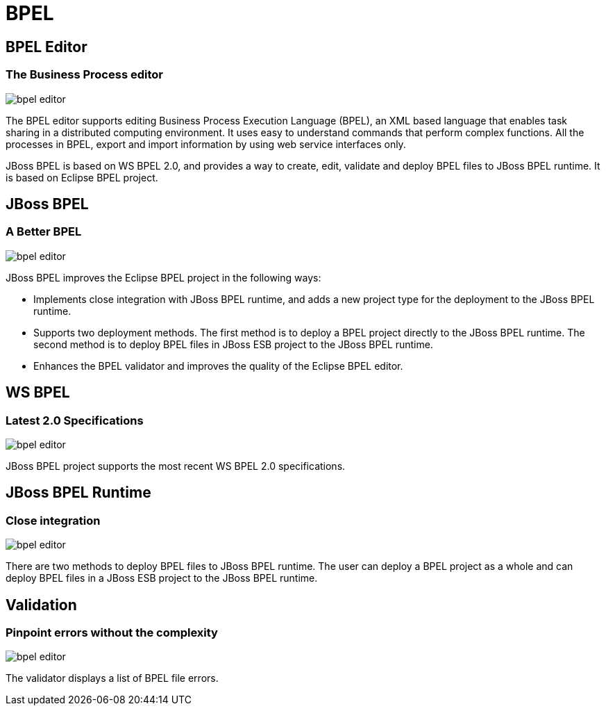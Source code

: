 = BPEL
:page-layout: features
:page-product_id: jbt_is 
:page-feature_id: bpel
:page-feature_image_url: images/bpmn2-logo-3.png
:page-feature_highlighted: false
:page-feature_order: 10
:page-feature_tagline: Your Business Process Execution Language Editor

== BPEL Editor
=== The Business Process editor

image::images/bpel-editor.png[]

The BPEL editor supports editing Business Process Execution Language (BPEL), an XML based language that enables task sharing in a distributed
computing environment. It uses easy to understand commands that perform complex functions. All the processes in 
BPEL, export and import information by using web service interfaces only. 


JBoss BPEL is based on WS BPEL 2.0, and provides a way to create, edit, validate and deploy BPEL files to JBoss 
BPEL runtime. It is based on Eclipse BPEL project.

== JBoss BPEL
=== A Better BPEL
 
image::images/bpel-editor.png[]

JBoss BPEL improves the Eclipse BPEL project in the following ways:

* Implements close integration with JBoss BPEL runtime, and adds a new project type for the deployment to the JBoss BPEL runtime.
* Supports two deployment methods. The first method is to deploy a BPEL project directly to the JBoss BPEL runtime. The second method is to deploy BPEL files in JBoss ESB project to the JBoss BPEL runtime.
* Enhances the BPEL validator and improves the quality of the Eclipse BPEL editor. 


== WS BPEL
=== Latest 2.0 Specifications

image::images/bpel-editor.png[]

JBoss BPEL project supports the most recent WS BPEL 2.0 specifications.

== JBoss BPEL Runtime
=== Close integration
image::images/bpel-editor.png[]

There are two methods to deploy BPEL files to JBoss BPEL runtime. The user can deploy a BPEL project as a whole 
and can deploy BPEL files in a JBoss ESB project to the JBoss BPEL runtime.

== Validation
=== Pinpoint errors without the complexity

image::images/bpel-editor.png[]

The validator displays a list of BPEL file errors. 


